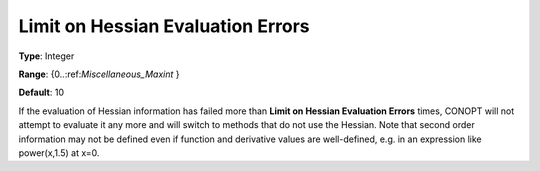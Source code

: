 .. _CONOPT_Limits_-_Limit_Hessian_Eval_Errors:

Limit on Hessian Evaluation Errors
==================================



**Type**:	Integer	

**Range**:	{0..:ref:`Miscellaneous_Maxint` }	

**Default**:	10	



If the evaluation of Hessian information has failed more than **Limit on Hessian Evaluation Errors**  times, CONOPT will not attempt to evaluate it any more and will switch to methods that do not use the Hessian. Note that second order information may not be defined even if function and derivative values are well-defined, e.g. in an expression like power(x,1.5) at x=0.

